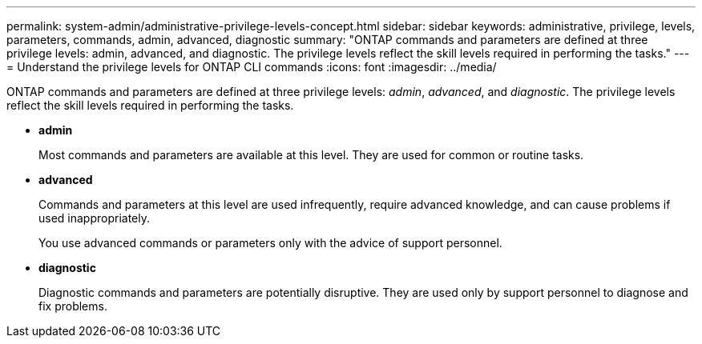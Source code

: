 ---
permalink: system-admin/administrative-privilege-levels-concept.html
sidebar: sidebar
keywords: administrative, privilege, levels, parameters, commands, admin, advanced, diagnostic
summary: "ONTAP commands and parameters are defined at three privilege levels: admin, advanced, and diagnostic. The privilege levels reflect the skill levels required in performing the tasks."
---
= Understand the privilege levels for ONTAP CLI commands
:icons: font
:imagesdir: ../media/

[.lead]
ONTAP commands and parameters are defined at three privilege levels: _admin_, _advanced_, and _diagnostic_. The privilege levels reflect the skill levels required in performing the tasks.

* *admin*
+
Most commands and parameters are available at this level. They are used for common or routine tasks.

* *advanced*
+
Commands and parameters at this level are used infrequently, require advanced knowledge, and can cause problems if used inappropriately.
+
You use advanced commands or parameters only with the advice of support personnel.

* *diagnostic*
+
Diagnostic commands and parameters are potentially disruptive. They are used only by support personnel to diagnose and fix problems.
